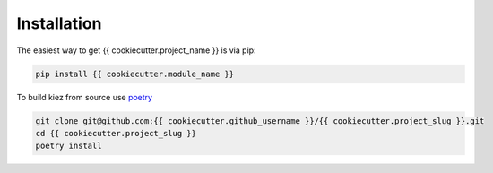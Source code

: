 Installation
============

The easiest way to get {{ cookiecutter.project_name }} is via pip:

.. code-block:: bash

   pip install {{ cookiecutter.module_name }}

To build kiez from source use `poetry <https://python-poetry.org/>`_ 

.. code-block:: bash

   git clone git@github.com:{{ cookiecutter.github_username }}/{{ cookiecutter.project_slug }}.git 
   cd {{ cookiecutter.project_slug }} 
   poetry install
